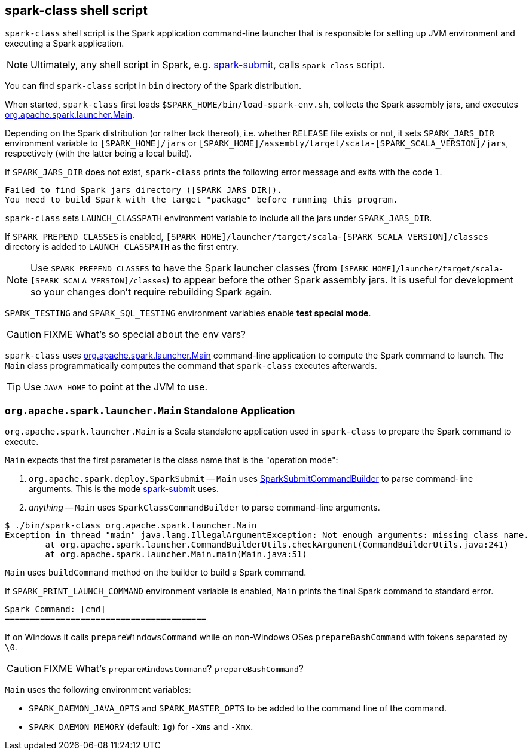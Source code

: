== spark-class shell script

`spark-class` shell script is the Spark application command-line launcher that is responsible for setting up JVM environment and executing a Spark application.

NOTE: Ultimately, any shell script in Spark, e.g. link:spark-submit.adoc[spark-submit], calls `spark-class` script.

You can find `spark-class` script in `bin` directory of the Spark distribution.

When started, `spark-class` first loads `$SPARK_HOME/bin/load-spark-env.sh`, collects the Spark assembly jars, and executes <<main, org.apache.spark.launcher.Main>>.

Depending on the Spark distribution (or rather lack thereof), i.e. whether `RELEASE` file exists or not, it sets `SPARK_JARS_DIR` environment variable to `[SPARK_HOME]/jars` or `[SPARK_HOME]/assembly/target/scala-[SPARK_SCALA_VERSION]/jars`, respectively (with the latter being a local build).

If `SPARK_JARS_DIR` does not exist, `spark-class` prints the following error message and exits with the code `1`.

```
Failed to find Spark jars directory ([SPARK_JARS_DIR]).
You need to build Spark with the target "package" before running this program.
```

`spark-class` sets `LAUNCH_CLASSPATH` environment variable to include all the jars under `SPARK_JARS_DIR`.

If `SPARK_PREPEND_CLASSES` is enabled, `[SPARK_HOME]/launcher/target/scala-[SPARK_SCALA_VERSION]/classes` directory is added to `LAUNCH_CLASSPATH` as the first entry.

NOTE: Use `SPARK_PREPEND_CLASSES` to have the Spark launcher classes (from `[SPARK_HOME]/launcher/target/scala-[SPARK_SCALA_VERSION]/classes`) to appear before the other Spark assembly jars. It is useful for development so your changes don't require rebuilding Spark again.

`SPARK_TESTING` and `SPARK_SQL_TESTING` environment variables enable *test special mode*.

CAUTION: FIXME What's so special about the env vars?

`spark-class` uses <<main, org.apache.spark.launcher.Main>> command-line application to compute the Spark command to launch. The `Main` class programmatically computes the command that `spark-class` executes afterwards.

TIP: Use `JAVA_HOME` to point at the JVM to use.

=== [[main]] `org.apache.spark.launcher.Main` Standalone Application

`org.apache.spark.launcher.Main` is a Scala standalone application used in `spark-class` to prepare the Spark command to execute.

`Main` expects that the first parameter is the class name that is the "operation mode":

1. `org.apache.spark.deploy.SparkSubmit` -- `Main` uses link:spark-submit-SparkSubmitCommandBuilder.adoc[SparkSubmitCommandBuilder] to parse command-line arguments. This is the mode link:spark-submit.adoc[spark-submit] uses.
2. _anything_ -- `Main` uses `SparkClassCommandBuilder` to parse command-line arguments.

```
$ ./bin/spark-class org.apache.spark.launcher.Main
Exception in thread "main" java.lang.IllegalArgumentException: Not enough arguments: missing class name.
	at org.apache.spark.launcher.CommandBuilderUtils.checkArgument(CommandBuilderUtils.java:241)
	at org.apache.spark.launcher.Main.main(Main.java:51)
```

`Main` uses `buildCommand` method on the builder to build a Spark command.

If `SPARK_PRINT_LAUNCH_COMMAND` environment variable is enabled, `Main` prints the final Spark command to standard error.

```
Spark Command: [cmd]
========================================
```

If on Windows it calls `prepareWindowsCommand` while on non-Windows OSes `prepareBashCommand` with tokens separated by `  \0`.

CAUTION: FIXME What's `prepareWindowsCommand`? `prepareBashCommand`?

`Main` uses the following environment variables:

* `SPARK_DAEMON_JAVA_OPTS` and `SPARK_MASTER_OPTS` to be added to the command line of the command.
* `SPARK_DAEMON_MEMORY` (default: `1g`) for `-Xms` and `-Xmx`.
